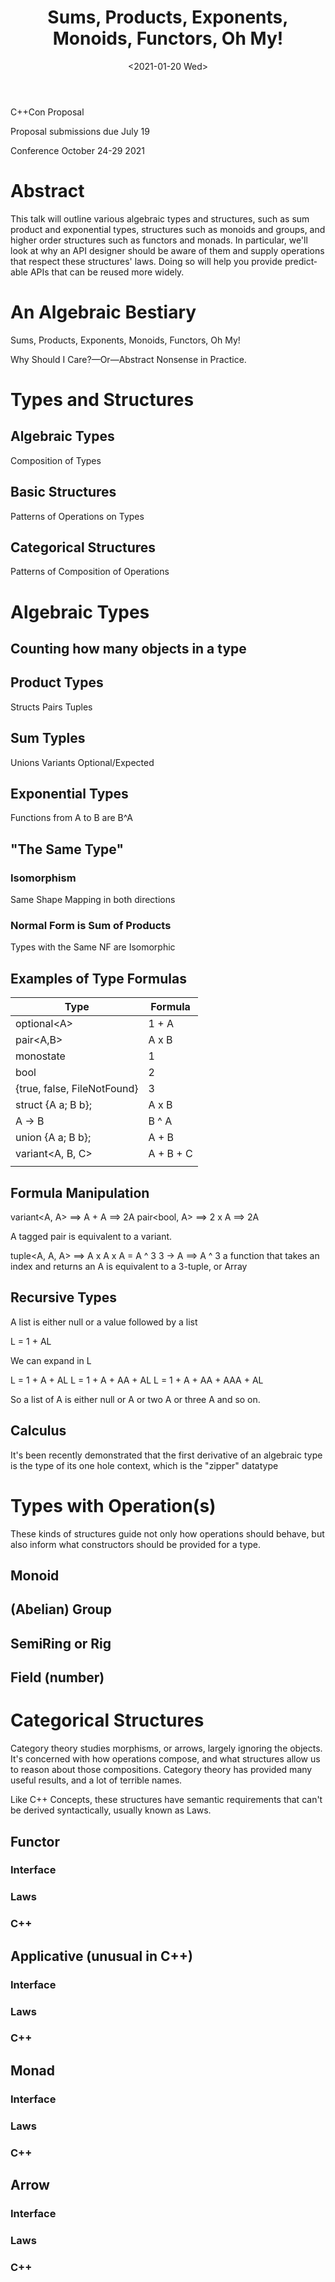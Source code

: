 #+OPTIONS: ':nil *:t -:t ::t <:t H:3 \n:nil ^:nil arch:headline author:nil
#+OPTIONS: broken-links:nil c:nil creator:nil d:(not "LOGBOOK") date:nil e:t
#+OPTIONS: email:nil f:t inline:t num:3 p:nil pri:nil prop:nil stat:t tags:t
#+OPTIONS: tasks:t tex:t timestamp:t title:t toc:nil todo:t |:t
#+TITLE: Sums, Products, Exponents, Monoids, Functors, Oh My!
#+AUTHOR: Steve Downey
#+EMAIL: sdowney2@bloomberg.net, sdowney@gmail.com
#+LANGUAGE: en
#+SELECT_TAGS: export
#+EXCLUDE_TAGS: noexport
#+LATEX_CLASS: article
#+LATEX_CLASS_OPTIONS:
#+LATEX_HEADER:
#+LATEX_HEADER_EXTRA:
#+DESCRIPTION:
#+KEYWORDS:
#+SUBTITLE:
#+LATEX_COMPILER: pdflatex
#+DATE: <2021-01-20 Wed>
#+STARTUP: showall
#+OPTIONS: html-link-use-abs-url:nil html-postamble:nil html-preamble:t
#+OPTIONS: html-scripts:t html-style:t html5-fancy:nil tex:t
#+HTML_DOCTYPE: xhtml-strict
#+HTML_CONTAINER: div
#+DESCRIPTION:
#+KEYWORDS:
#+HTML_LINK_HOME:
#+HTML_LINK_UP:
#+HTML_MATHJAX:
#+HTML_HEAD:
#+HTML_HEAD_EXTRA:
#+SUBTITLE:
#+INFOJS_OPT:

C++Con Proposal

Proposal submissions due	July 19

Conference October 24-29 2021

* Abstract
This talk will outline various algebraic types and structures, such as sum product and exponential types, structures such as monoids and groups, and higher order structures such as functors and monads. In particular, we'll look at why an API designer should be aware of them and supply operations that respect these structures' laws. Doing so will help you provide predictable APIs that can be reused more widely.

* IPWG Publication Checklist :noexport:

** Will any client data be used?
   No

** Will any proprietary data be published?
   No


** Will the publication expose information about our internal operations, practices, policies or security?
   No


** Will the publication give away any critical competitive advantage?
   No


** Will the publication reveal any product functionality that hasn’t yet been released?
   No


** Will the publication paint Bloomberg or its technology in a negative light?
   No


** Will the publication disparage another company and/or paint it in a negative light?
   No


** Will any code be published? Will the publication mention any code which has not been published?
   Yes. The code will be de novo for the talk, but is implemented in terms of std library components.


** Will any proprietary data be used?
   No


** Will the publication reveal confidential or proprietary information belonging to or pertaining to our vendors, partners, licensors, etc.?
   No


** Will the publication mention (in any form) any of Bloomberg's vendors or partners, or any commercial products?
   No


** Will any software not originating at Bloomberg be used?
   No


** Will any data not originating at Bloomberg be used?
   No

* An Algebraic Bestiary
Sums, Products, Exponents, Monoids, Functors, Oh My!

Why Should I Care?—Or—Abstract Nonsense in Practice.


* Types and Structures
** Algebraic Types
   Composition of Types
** Basic Structures
   Patterns of Operations on Types
** Categorical Structures
   Patterns of Composition of Operations

* Algebraic Types
** Counting how many objects in a type
** Product Types
   Structs
   Pairs
   Tuples
** Sum Typles
   Unions
   Variants
   Optional/Expected
** Exponential Types
   Functions from A to B are B^A
** "The Same Type"
*** Isomorphism
    Same Shape
    Mapping in both directions
*** Normal Form is Sum of Products
    Types with the Same NF are Isomorphic
** Examples of Type Formulas
   | Type                        | Formula   |
   |-----------------------------+-----------|
   | optional<A>                 | 1 + A     |
   | pair<A,B>                   | A x B     |
   | monostate                   | 1         |
   | bool                        | 2         |
   | {true, false, FileNotFound} | 3         |
   | struct {A a; B b};          | A x B     |
   | A -> B                      | B ^ A     |
   | union {A a; B b};           | A + B     |
   | variant<A, B, C>            | A + B + C |
   |                             |           |
** Formula Manipulation
   variant<A, A> ==> A + A ==> 2A
   pair<bool, A> ==> 2 x A ==> 2A

   A tagged pair is equivalent to a variant.

   tuple<A, A, A> ==> A x A x A = A ^ 3
   3 -> A ==> A ^ 3
   a function that takes an index and returns an A is equivalent to a 3-tuple, or Array
** Recursive Types
   A list is either null or a value followed by a list

   L = 1 + AL

   We can expand in L

   L = 1 + A + AL
   L = 1 + A + AA + AL
   L = 1 + A + AA + AAA + AL

   So a list of A is either null or A or two A or three A and so on.

** Calculus
   It's been recently demonstrated that the first derivative of an algebraic type is the type of its one hole context, which is the "zipper" datatype

* Types with Operation(s)
  These kinds of structures guide not only how operations should behave, but also inform what constructors should be provided for a type.

** Monoid
** (Abelian) Group
** SemiRing or Rig
** Field (number)

* Categorical Structures
  Category theory studies morphisms, or arrows, largely ignoring the objects. It's concerned with how operations compose, and what structures allow us to reason about those compositions. Category theory has provided many useful results, and a lot of terrible names.

  Like C++ Concepts, these structures have semantic requirements that can't be derived syntactically, usually known as Laws.

** Functor

*** Interface

*** Laws

*** C++
** Applicative (unusual in C++)
*** Interface

*** Laws

*** C++
** Monad
*** Interface

*** Laws

*** C++
** Arrow
*** Interface

*** Laws

*** C++
